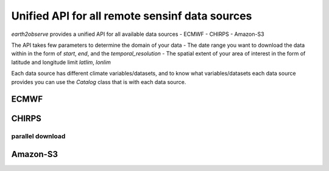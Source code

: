 ***********************************************
Unified API for all remote sensinf data sources
***********************************************

`earth2observe` provides a unified API for all available data sources
- ECMWF
- CHIRPS
- Amazon-S3

The API takes few parameters to determine the domain of your data
- The date range you want to download the data within in the form of `start`, `end`, and the `temporal_resolution`
- The spatial extent of your area of interest in the form of latitude and longitude limit `latlim`, `lonlim`

Each data source has different climate variables/datasets, and to know what variables/datasets each data source provides
you can use the `Catalog` class that is with each data source.

.. code-block:: py
    :linenos:
    from earth2observe.earth2observe import Earth2Observe
    start = "2009-01-01"
    end = "2009-01-10"
    temporal_resolution = "daily"
    latlim = [4.19, 4.64]
    lonlim = [-75.65, -74.73]

-----
ECMWF
-----

.. code-block:: py
    :linenos:

    source = "ecmwf"
    path = r"examples\data\ecmwf"
    variables = ["precipitation"]

    e2o = Earth2Observe(
        data_source=source,
        start=start,
        end=end,
        variables=variables,
        lat_lim=latlim,
        lon_lim=lonlim,
        temporal_resolution=temporal_resolution,
        path=path,
    )
    e2o.download()

------
CHIRPS
------

.. code-block:: py
    :linenos:

    source = "chirps"
    path = r"examples\data\chirps"
    variables = ["precipitation"]
    e2o = Earth2Observe(
        data_source=source,
        start=start,
        end=end,
        variables=variables,
        lat_lim=latlim,
        lon_lim=lonlim,
        temporal_resolution=temporal_resolution,
        path=path,
    )
    e2o.download()

parallel download
-----------------

.. code-block:: py
    :linenos:

    path = r"examples\data\chirps-cores"
    e2o = Earth2Observe(
        data_source=source,
        start=start,
        end=end,
        variables=variables,
        lat_lim=latlim,
        lon_lim=lonlim,
        temporal_resolution=temporal_resolution,
        path=path,
    )
    e2o.download(cores=4)

---------
Amazon-S3
---------

.. code-block:: py
    :linenos:
    
    path = r"examples\data\s3-backend"
    source = "amazon-s3"
    variables = ["precipitation"]
    e2o = Earth2Observe(
        data_source=source,
        start=start,
        end=end,
        variables=variables,
        # lat_lim=latlim,
        # lon_lim=lonlim,
        temporal_resolution=temporal_resolution,
        path=path,
    )
    e2o.download()